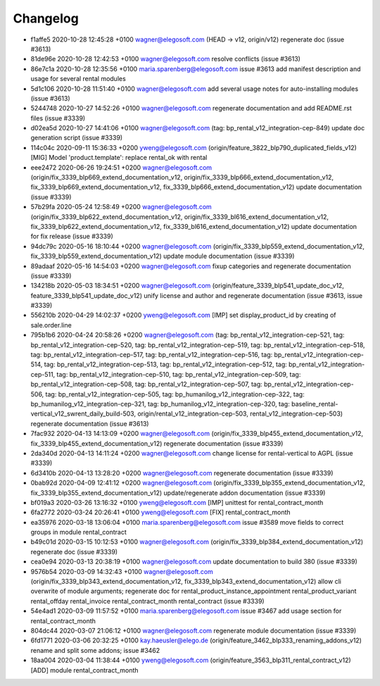 
Changelog
---------

- f1affe5 2020-10-28 12:45:28 +0100 wagner@elegosoft.com  (HEAD -> v12, origin/v12) regenerate doc (issue #3613)
- 81de96e 2020-10-28 12:42:53 +0100 wagner@elegosoft.com  resolve conflicts (issue #3613)
- 86e7c1a 2020-10-28 12:35:56 +0100 maria.sparenberg@elegosoft.com  issue #3613 add manifest description and usage for several rental modules
- 5d1c106 2020-10-28 11:51:40 +0100 wagner@elegosoft.com  add several usage notes for auto-installing modules (issue #3613)
- 5244748 2020-10-27 14:52:26 +0100 wagner@elegosoft.com  regenerate documentation and add README.rst files (issue #3339)
- d02ea5d 2020-10-27 14:41:06 +0100 wagner@elegosoft.com  (tag: bp_rental_v12_integration-cep-849) update doc generation script (issue #3339)
- 114c04c 2020-09-11 15:36:33 +0200 yweng@elegosoft.com  (origin/feature_3822_blp790_duplicated_fields_v12) [MIG] Model 'product.template': replace rental_ok with rental
- eee2472 2020-06-26 19:24:51 +0200 wagner@elegosoft.com  (origin/fix_3339_blp669_extend_documentation_v12, origin/fix_3339_blp666_extend_documentation_v12, fix_3339_blp669_extend_documentation_v12, fix_3339_blp666_extend_documentation_v12) update documentation (issue #3339)
- 57b29fa 2020-05-24 12:58:49 +0200 wagner@elegosoft.com  (origin/fix_3339_blp622_extend_documentation_v12, origin/fix_3339_bl616_extend_documentation_v12, fix_3339_blp622_extend_documentation_v12, fix_3339_bl616_extend_documentation_v12) update documentation for fix release (issue #3339)
- 94dc79c 2020-05-16 18:10:44 +0200 wagner@elegosoft.com  (origin/fix_3339_blp559_extend_documentation_v12, fix_3339_blp559_extend_documentation_v12) update module documentation (issue #3339)
- 89adaaf 2020-05-16 14:54:03 +0200 wagner@elegosoft.com  fixup categories and regenerate documentation (issue #3339)
- 134218b 2020-05-03 18:34:51 +0200 wagner@elegosoft.com  (origin/feature_3339_blp541_update_doc_v12, feature_3339_blp541_update_doc_v12) unify license and author and regenerate documentation (issue #3613, issue #3339)
- 556210b 2020-04-29 14:02:37 +0200 yweng@elegosoft.com  [IMP] set display_product_id by creating of sale.order.line
- 795b1b6 2020-04-24 20:58:26 +0200 wagner@elegosoft.com  (tag: bp_rental_v12_integration-cep-521, tag: bp_rental_v12_integration-cep-520, tag: bp_rental_v12_integration-cep-519, tag: bp_rental_v12_integration-cep-518, tag: bp_rental_v12_integration-cep-517, tag: bp_rental_v12_integration-cep-516, tag: bp_rental_v12_integration-cep-514, tag: bp_rental_v12_integration-cep-513, tag: bp_rental_v12_integration-cep-512, tag: bp_rental_v12_integration-cep-511, tag: bp_rental_v12_integration-cep-510, tag: bp_rental_v12_integration-cep-509, tag: bp_rental_v12_integration-cep-508, tag: bp_rental_v12_integration-cep-507, tag: bp_rental_v12_integration-cep-506, tag: bp_rental_v12_integration-cep-505, tag: bp_humanilog_v12_integration-cep-322, tag: bp_humanilog_v12_integration-cep-321, tag: bp_humanilog_v12_integration-cep-320, tag: baseline_rental-vertical_v12_swrent_daily_build-503, origin/rental_v12_integration-cep-503, rental_v12_integration-cep-503) regenerate documentation (issue #3613)
- 7fac932 2020-04-13 14:13:09 +0200 wagner@elegosoft.com  (origin/fix_3339_blp455_extend_documentation_v12, fix_3339_blp455_extend_documentation_v12) regenerate documentation (issue #3339)
- 2da340d 2020-04-13 14:11:24 +0200 wagner@elegosoft.com  change license for rental-vertical to AGPL (issue #3339)
- 6d3410b 2020-04-13 13:28:20 +0200 wagner@elegosoft.com  regenerate documentation (issue #3339)
- 0bab92d 2020-04-09 12:41:12 +0200 wagner@elegosoft.com  (origin/fix_3339_blp355_extend_documentation_v12, fix_3339_blp355_extend_documentation_v12) update/regenerate addon documentation (issue #3339)
- bf019a3 2020-03-26 13:16:32 +0100 yweng@elegosoft.com  [IMP] unittest for rental_contract_month
- 6fa2772 2020-03-24 20:26:41 +0100 yweng@elegosoft.com  [FIX] rental_contract_month
- ea35976 2020-03-18 13:06:04 +0100 maria.sparenberg@elegosoft.com  issue #3589 move fields to correct groups in module rental_contract
- b49c01d 2020-03-15 10:12:53 +0100 wagner@elegosoft.com  (origin/fix_3339_blp384_extend_documentation_v12) regenerate doc (issue #3339)
- cea0e94 2020-03-13 20:38:19 +0100 wagner@elegosoft.com  update documentation to build 380 (issue #3339)
- 9576b54 2020-03-09 14:32:43 +0100 wagner@elegosoft.com  (origin/fix_3339_blp343_extend_documentation_v12, fix_3339_blp343_extend_documentation_v12) allow cli overwrite of module arguments; regenerate doc for rental_product_instance_appointment rental_product_variant rental_offday rental_invoice rental_contract_month rental_contract (issue #3339)
- 54e4ad1 2020-03-09 11:57:52 +0100 maria.sparenberg@elegosoft.com  issue #3467 add usage section for rental_contract_month
- 804dc44 2020-03-07 21:06:12 +0100 wagner@elegosoft.com  regenerate module documentation (issue #3339)
- 6fd1771 2020-03-06 20:32:25 +0100 kay.haeusler@elego.de  (origin/feature_3462_blp333_renaming_addons_v12) rename and split some addons; issue #3462
- 18aa004 2020-03-04 11:38:44 +0100 yweng@elegosoft.com  (origin/feature_3563_blp311_rental_contract_v12) [ADD] module rental_contract_month

